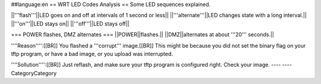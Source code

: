 ##language:en
== WRT LED Codes Analysis ==
Some LED sequences explained.

||'''flash'''||LED goes on and off at intervals of 1 second or less||
||'''alternate'''||LED changes state with a long interval.||
||'''on'''||LED stays on||
||'''off'''||LED stays off||

=== POWER flashes, DMZ alternates ===
||POWER||flashes.||
||DMZ||alternates at about '''20''' seconds.||

''''Reason'''':[[BR]]
You flashed a '''corrupt''' image.[[BR]]
This might be because you did not set the binary flag on your tftp program, or have a bad image, or you upload was interrupted.

''''Sollution'''':[[BR]]
Just reflash, and make sure your tftp program is configured right. Check your image.
----
----
CategoryCategory
